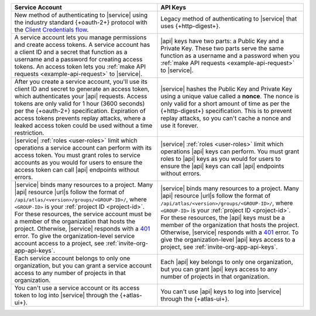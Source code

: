 .. list-table::
   :header-rows: 1
   :widths: 50 50

   * - Service Account
     - API Keys
     
   * - New method of authenticating to |service| using the 
       industry standard {+oauth-2+} protocol with the `Client Credentials flow <https://www.oauth.com/oauth2-servers/access-tokens/client-credentials/>`__. 
     - Legacy method of authenticating to |service| that uses 
       {+http-digest+}.

   * - A service account lets you manage permissions and create access tokens. A      
       service account has a client ID and a secret that function as a username 
       and a password for creating access tokens. An access token lets you 
       :ref:`make API requests <example-api-request>` to |service|.
     - |api| keys have two parts: a Public Key and a Private Key. These 
       two parts serve the same function as a username and a password when you 
       :ref:`make API requests <example-api-request>` to |service|.

   * - After you create a service account, you'll use its client ID and secret to 
       generate an access token, which authenticates your |api| requests.
       Access tokens are only valid for 1 hour (3600 seconds) per the 
       {+oauth-2+} specification. Expiration of access tokens prevents 
       replay attacks, where a leaked access token could be used without a time restriction.
     - |service| hashes the Public Key and Private Key using a unique value called 
       a **nonce**.  
       The nonce is only valid for a short amount of time as per the 
       {+http-digest+} specification. This is to prevent replay 
       attacks, so you can't cache a nonce and use it forever.

   * - |service| :ref:`roles <user-roles>` limit which operations a service account 
       can perform with its access token. You must grant roles to service accounts 
       as you would for users to ensure the access token can call |api| endpoints 
       without errors. 
     - |service| :ref:`roles <user-roles>` limit which operations |api| keys can perform. 
       You must grant roles to 
       |api| keys as you would for users to ensure the |api| keys can call |api| 
       endpoints without errors.
     
   * - |service| binds many resources to a project. Many |api| resource
       |url|\s follow the format of ``/api/atlas/<version>/groups/<GROUP-ID>/``, 
       where ``<GROUP-ID>`` is your :ref:`project ID <project-id>`.
       For these resources, the service account must be a member of the
       organization that hosts the project. Otherwise, |service|
       responds with a `401 <https://httpstatuses.com/401>`__ error. To give  
       the organization-level service account access to a project, see :ref:`invite-org-app-api-keys`.
     - |service| binds many resources to a project. Many |api| resource
       |url|\s follow the format of ``/api/atlas/<version>/groups/<GROUP-ID>/``, 
       where ``<GROUP-ID>`` is your :ref:`project ID <project-id>`.
       For these resources, the |api| keys must be a member of the
       organization that hosts the project. Otherwise, |service|
       responds with a `401 <https://httpstatuses.com/401>`__ error. To give  
       the organization-level |api| keys access to a project, see :ref:`invite-org-app-api-keys`.

   * - Each service account belongs to only one organization, but you can grant 
       a service account access to any number of projects in that organization.
     - Each |api| key belongs to only one organization, but you can grant 
       |api| keys access to any number of projects in that 
       organization.

   * - You can't use a service account or its access token to log into |service| 
       through the {+atlas-ui+}.
     - You can't use |api| keys to log into |service| through the {+atlas-ui+}.
